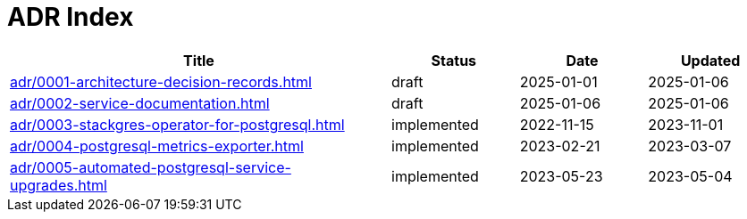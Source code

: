 = ADR Index
:navtitle: ADRs

[cols="3,1,1,1"]
|===
|Title |Status |Date |Updated

|xref:adr/0001-architecture-decision-records.adoc[] |draft |2025-01-01 |2025-01-06
|xref:adr/0002-service-documentation.adoc[] |draft |2025-01-06 |2025-01-06
|xref:adr/0003-stackgres-operator-for-postgresql.adoc[] |implemented |2022-11-15 |2023-11-01
|xref:adr/0004-postgresql-metrics-exporter.adoc[] |implemented |2023-02-21 |2023-03-07
|xref:adr/0005-automated-postgresql-service-upgrades.adoc[] |implemented |2023-05-23 |2023-05-04
|===
